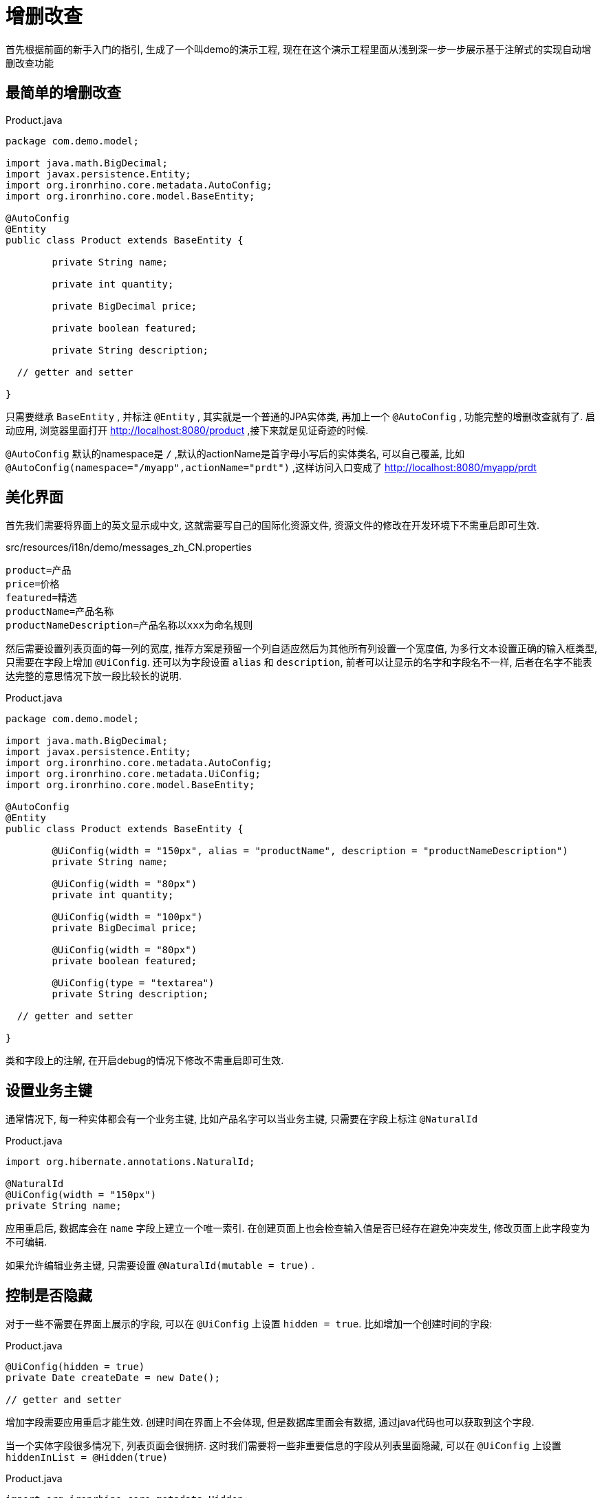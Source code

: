 = 增删改查

首先根据前面的新手入门的指引, 生成了一个叫demo的演示工程, 现在在这个演示工程里面从浅到深一步一步展示基于注解式的实现自动增删改查功能

== 最简单的增删改查
[source,java]
.Product.java
----
package com.demo.model;

import java.math.BigDecimal;
import javax.persistence.Entity;
import org.ironrhino.core.metadata.AutoConfig;
import org.ironrhino.core.model.BaseEntity;

@AutoConfig
@Entity
public class Product extends BaseEntity {

	private String name;

	private int quantity;

	private BigDecimal price;

	private boolean featured;

	private String description;

  // getter and setter

}
----
只需要继承 `BaseEntity` , 并标注 `@Entity` , 其实就是一个普通的JPA实体类, 再加上一个 `@AutoConfig` , 功能完整的增删改查就有了.
启动应用, 浏览器里面打开 http://localhost:8080/product ,接下来就是见证奇迹的时候.

`@AutoConfig` 默认的namespace是 `/` ,默认的actionName是首字母小写后的实体类名, 可以自己覆盖, 比如 `@AutoConfig(namespace="/myapp",actionName="prdt")` ,这样访问入口变成了 http://localhost:8080/myapp/prdt

== 美化界面
首先我们需要将界面上的英文显示成中文, 这就需要写自己的国际化资源文件, 资源文件的修改在开发环境下不需重启即可生效.
[source,properties]
.src/resources/i18n/demo/messages_zh_CN.properties
----
product=产品
price=价格
featured=精选
productName=产品名称
productNameDescription=产品名称以xxx为命名规则
----
然后需要设置列表页面的每一列的宽度, 推荐方案是预留一个列自适应然后为其他所有列设置一个宽度值, 为多行文本设置正确的输入框类型, 只需要在字段上增加 `@UiConfig`.
还可以为字段设置 `alias` 和 `description`, 前者可以让显示的名字和字段名不一样, 后者在名字不能表达完整的意思情况下放一段比较长的说明.
[source,java]
.Product.java
----
package com.demo.model;

import java.math.BigDecimal;
import javax.persistence.Entity;
import org.ironrhino.core.metadata.AutoConfig;
import org.ironrhino.core.metadata.UiConfig;
import org.ironrhino.core.model.BaseEntity;

@AutoConfig
@Entity
public class Product extends BaseEntity {

	@UiConfig(width = "150px", alias = "productName", description = "productNameDescription")
	private String name;

	@UiConfig(width = "80px")
	private int quantity;

	@UiConfig(width = "100px")
	private BigDecimal price;

	@UiConfig(width = "80px")
	private boolean featured;

	@UiConfig(type = "textarea")
	private String description;

  // getter and setter

}
----
类和字段上的注解, 在开启debug的情况下修改不需重启即可生效.

== 设置业务主键
通常情况下, 每一种实体都会有一个业务主键, 比如产品名字可以当业务主键, 只需要在字段上标注 `@NaturalId`
[source,java]
.Product.java
----
import org.hibernate.annotations.NaturalId;

@NaturalId
@UiConfig(width = "150px")
private String name;

----
应用重启后, 数据库会在 `name` 字段上建立一个唯一索引.
在创建页面上也会检查输入值是否已经存在避免冲突发生, 修改页面上此字段变为不可编辑.

如果允许编辑业务主键, 只需要设置 `@NaturalId(mutable = true)` .


== 控制是否隐藏
对于一些不需要在界面上展示的字段, 可以在 `@UiConfig` 上设置 `hidden = true`.
比如增加一个创建时间的字段:
[source,java]
.Product.java
----

@UiConfig(hidden = true)
private Date createDate = new Date();

// getter and setter

----
增加字段需要应用重启才能生效.
创建时间在界面上不会体现, 但是数据库里面会有数据, 通过java代码也可以获取到这个字段.


当一个实体字段很多情况下, 列表页面会很拥挤.
这时我们需要将一些非重要信息的字段从列表里面隐藏, 可以在 `@UiConfig` 上设置 `hiddenInList = @Hidden(true)`
[source,java]
.Product.java
----
import org.ironrhino.core.metadata.Hidden;

@UiConfig(type = "textarea", hiddenInList = @Hidden(true) )
private String description;

----
有些情况下, 需要根据条件动态来隐藏, 这时可以设置表达式
[source,java]
.Product.java
----
import org.ironrhino.core.metadata.Hidden;

@UiConfig(type = "textarea", hiddenInList = @Hidden(expression = "Parameters['hide']??") )
private String description;

----
`expression` 的语法是freemarker, `Parameters['hide']??` 意思是存在 `hide` 请求参数情况下隐藏, 可以在url里面加 `hide` 参数看到效果.


与 `hiddenInList` 类似的还有 `hiddenInInput` 和 `hiddenInView` , 分别控制输入界面和查看界面.
后两者内置变量多了两个内置变量 `entity` (当前实体对象)和 `value` (当前实体对象的当前字段值), 例如:
[source,java]
.Product.java
----

@UiConfig(width = "80px", hiddenInView = @Hidden(expression = "value == 0") )
private int quantity;

@UiConfig(type = "textarea", hiddenInList = @Hidden(true) , hiddenInView = @Hidden(expression = "entity.quantity == 0") )
private String description;

----
当数量为零的情况下, 数量和描述都不显示.

== 显示汇总
对于数值类型的字段,可以在 `@UiConfig` 设置 `showSum = true`.
[source,java]
.Product.java
----
@UiConfig(width = "80px", hiddenInView = @Hidden(expression = "value == 0"), showSum = true )
private int quantity;
----

== 控制是否只读
只读控制可以在实体级别, 只需要为实体类上的 `@Richtable`设置 `readonly` 属性.
也可以在字段级别, 只需要为字段的 `@UiConfig` 设置 `readonly` 属性.
`@Readonly` 和 `@Hidden` 支持静态和动态表达式两种, 例如:
[source,java]
.Product.java
----
import org.ironrhino.core.metadata.Readonly;

@Richtable(readonly = @Readonly(expression = "entity.quantity == 0") )
public class Product extends BaseEntity {

  @UiConfig(readonly = @Readonly(expression = "value") )
  private boolean featured;

}
----
数量为零的实体整体只读, 数量大于零的实体可以修改,但是"精选"字段在已经勾选的情况下不可取消勾选.

== 自定义字段显示模板
每个字段可以设置自己的模板来精确控制显示, 只需要在 `@UiConfig` 里面设置 `template` `listTemplate` `viewTemplate` `inputTemplate`,
`template` 在`listTemplate` `viewTemplate`没有设置的情况下代替它们两个,例如:
[source,java]
.Product.java
----

@UiConfig(width = "80px", template="${value}个" )
private int quantity;

@UiConfig(width = "100px", inputTemplate = "<span class='input-append'><@s.textfield theme='simple' type='number' name='product.price'/><span class='add-on'>元</span></span>")
private BigDecimal price;

@UiConfig(type = "textarea", viewTemplate="<#if entity.quantity==0>缺货<#else>${value}</#if>" )
private String description;

----
数量在列表页和查看页都会带上单位"个", 价格在输入界面后面带上了单位"元", 描述在列表页原样输出, 在查看页如果数量为零的话会显示"缺货".

== 增加排序和搜索功能
默认情况下列表的顺序是数据库记录的存储顺序, 一般需要指定自己的排序, 需要在实体类上增加一个 `@Richtable`
[source,java]
.Product.java
----
import org.ironrhino.core.metadata.Richtable;

@Richtable(order = "quantity desc,name asc")
public class Product extends BaseEntity {
 ...
}

----
如果需要增加搜索功能, 需要设置在实体类的`@Richtable`和字段的`@UiConfig` 上设置 `searchable = true`, 在列表界面会多出一个搜索框可以输入关键词.
[source,java]
.Product.java
----

@Richtable(order = "quantity desc,name asc", searchable = true)
public class Product extends BaseEntity {

 	@UiConfig(width = "150px", searchable = true)
	private String name;

}
----
这种搜索利用的是数据库SQL查询的like功能, 为了性能考虑, 尽量不要用在大字段上, 并且搜索字段数越少越好.

如果引入了elasticsearch, 则支持全文搜索, 需要在实体类上设置 `@Searchable`, 在字段上设置 `@SearchableProperty`
[source,java]
.Product.java
----
import org.ironrhino.core.search.elasticsearch.annotations.Searchable;
import org.ironrhino.core.search.elasticsearch.annotations.SearchableProperty;

@Searchable
public class Product extends BaseEntity {

 	@SearchableProperty
	private String name;

}
----
这种方式在没有elasticsearch的情况下会自动降级到第一种方式利用数据库的like查询.

== 支持单选和多选字段
对于单选或多选的字段, 有两种方式支持, 第一种也是推荐的方式, 就是采用枚举类型.
例如增加一个状态字段:
[source,java]
.Status.java
----
package com.demo.model;

public enum Status {

	NORMAL, LOW_INVENTORY, SOLDOUT

}
----
[source,java]
.Product.java
----
import javax.persistence.EnumType;
import javax.persistence.Enumerated;

@Enumerated(EnumType.ORDINAL)
private Status status;

//getter and setter

----
`@Enumerated` 可以省略, 默认是存枚举顺序, 如需要存枚举名, 则设置为 `EnumType.STRING`.

枚举的显示也可以国际化, 需要让枚举继承`Displayable`然后增加国际化资源文件:
[source,java]
.Status.java
----
package com.demo.model;

import org.ironrhino.core.model.Displayable;

public enum Status implements Displayable {

	NORMAL, LOW_INVENTORY, SOLDOUT;

	@Override
	public String getName() {
		return name();
	}

	@Override
	public String getDisplayName() {
		return Displayable.super.getDisplayName();
	}

	@Override
	public String toString() {
		return getDisplayName();
	}

}
----
[source,properties]
.src/com/demo/model/Status_zh_CN.properties
----
NORMAL=正常
LOW_INVENTORY=低库存
SOLDOUT=售罄
----


第二种方式, 适用于选项在运行期可调整, 这就是字典类型, 需要引入ironrhino-common-dictionary模块,
例如增加一个type字段:
[source,java]
.Product.java
----

@UiConfig(type = "dictionary", templateName = "product_type")
private String type;

//getter and setter

----
templateName是可选, 默认值是字段名, 选项在 http://localhost:8080/common/dictionary 里面维护.

对于多选, 只需要将字段类型设置为集合类型(推荐)或数组:
[source,java]
.Product.java
----
import javax.persistence.Convert;
import org.ironrhino.core.hibernate.convert.StringSetConverter;

@Convert(converter = StringSetConverter.class)
@UiConfig(width = "80px", type = "dictionary", templateName = "product_tag")
private Set<String> tags = new LinkedHashSet<>();

//getter and setter

----
在字段上增加了 `@Convert` , 并且使用平台内置的JPA属性转换器 `StringSetConverter` .
多选同样也可以用枚举类型实现, 如果没有合适的属性转换器, 需要实现自己的 `Converter`, 或使用其他高级技巧.

有单选的情况下, 可以以多tab方式展示列表,比如 http://localhost:8080/product/tabs ,
也可以指定一个字段(必须是枚举或字段或布尔类型)用来分tab http://localhost:8080/product/tabs?tab=featured

== 记录操作痕迹
对于重要的实体, 可能想要记录是由哪个用户什么时候创建或修改, 实体类只需要标注相应的注解
[source,java]
.Product.java
----
import org.hibernate.annotations.CreationTimestamp;
import org.hibernate.annotations.UpdateTimestamp;
import org.ironrhino.core.hibernate.CreationUser;
import org.ironrhino.core.hibernate.UpdateUser;

public class Product extends BaseEntity {

	@UiConfig(hidden = true)
	@Column(updatable = false)
	@CreationTimestamp
	private Date createDate;

	@UiConfig(hidden = true)
	@Column(insertable = false)
	@UpdateTimestamp
	private Date modifyDate;

	@UiConfig(hidden = true)
	@Column(updatable = false)
	@CreationUser
	private String createUser;

	@UiConfig(hidden = true)
	@Column(insertable = false)
	@UpdateUser
	private String modifyUser;

	// getter and setter

}

----
增加了四个字段, 分别记录创建时间和最后修改时间和创建用户和最后修改用户.
示例里面是记录用户名, 也可以用多对一直接关联用户对象.
如果想要创建的时候也记录 `modifyDate` 和 `modifyUser` , 请将 `@Column` 里面的 `insertable = false` 去掉.

== 声明归属用户
可以为实体增加一个 `@Owner` 注解来声明当前实体归属用户
[source,java]
.Product.java
----
import org.ironrhino.core.metadata.Owner;

@Owner(propertyName = "createUser", isolate = true)
public class Product extends BaseEntity {

	@UiConfig(hidden = true)
	@Column(updatable = false)
	@CreationUser
	private String createUser;

	// getter and setter
}
----
示例里面用到的都是默认值, 可以直接省略成 `@Owner` .加了这个注解之后, 每个用户只能看见和操作自己创建的实体.
设置 `isolate = false` 之后, 可以查看其他用户创建的实体但是不能修改.

== 校验数据是否合法
如果数据需要做合法性检查, 为了用户体验客户端可以尽可能的多做校验, 但是在服务器端一定要全部校验一遍, 防止恶意提交篡改数据.
服务器端的校验有很多种方式, 这里只演示两种直接在实体类里面的校验, 第一种方式就是利用标准的 Bean Validation 写注解来声明规则, 例如:
[source,java]
.Product.java
----
import javax.validation.constraints.Max;
import javax.validation.constraints.Min;

@Max(100)
@Min(0)
private int quantity;

----
这里对数量做了限制, 最小是0, 最大是100, 其他更多规则请自行查阅 http://docs.oracle.com/javaee/6/tutorial/doc/gircz.html[官方教程]

如果用注解不好实现的校验, 还可以写java代码来灵活校验:
[source,java]
.Product.java
----
import javax.persistence.PrePersist;
import javax.persistence.PreUpdate;
import org.ironrhino.core.struts.ValidationException;

@PreUpdate
@PrePersist
public void validate() {
	if (price == null) {
		ValidationException ve = new ValidationException();
		ve.addActionError("请输入价格");
		throw ve;
	}
	if (price.doubleValue() <= 0) {
		ValidationException ve = new ValidationException();
		ve.addFieldError("product.price", "价格必须大于0");
		throw ve;
	}
	if (price.doubleValue() > 1000) {
		ValidationException ve = new ValidationException();
		ve.addFieldError("product.price", "价格最高不能超过1000");
		throw ve;
	}
}

----
在任意的 `public void` 方法之上加上 `@PrePersist` 和 `@PreUpdate` ,这样在新建和修改的时候就会调用此方法.
示例里面演示了抛出两种校验异常, 分别是 `actionError` 和 `fieldError` , 如果是针对具体字段的错误最好用后者.


如果校验规则需要借助外部检查规则, 可以将校验放在Service层, 比如:
[source,java]
.ProductManager.java
----
package com.demo.service;

import org.ironrhino.core.service.BaseManager;

import com.demo.model.Product;

public interface ProductManager extends BaseManager<Product> {

}
----
[source,java]
.ProductManagerImpl.java
----
package com.demo.service;

import org.ironrhino.core.service.BaseManagerImpl;
import org.ironrhino.core.struts.ValidationException;
import org.springframework.stereotype.Component;
import org.springframework.transaction.annotation.Transactional;

import com.demo.model.Product;

@Component
public class ProductManagerImpl extends BaseManagerImpl<Product> implements ProductManager {

	@Override
	@Transactional
	public void save(Product product) {
		if (product.isNew() && product.isFeatured()) {
			// 纯演示用, 这个规则本应该放在实体类里面
			ValidationException ve = new ValidationException();
			ve.addFieldError("product.featured", "新品不能设置为精选");
			throw ve;
		}
		super.save(product);
	}

}

----
请注意一定要记得加上 `@Transactional` ,否则修改不会提交到数据库.

== 防止并发修改
同一个实体的修改, 如果同时有多个并发, 最后一个提交的会覆盖前面所有的提交.
一般来说重要的数据我们希望每次修改都是在最新版本基础上做, 这时我们就需要引入乐观锁机制, 只需要增加一个版本字段.
[source,java]
.Product.java
----
import javax.persistence.Version;

@Version
private int verison = -1;

// getter and setter

----
可以试试同时打开两个浏览器tab页, 都进入到同一个实体的编辑界面, 第一个保存会成功, 第二个保存会提示数据已经被修改过, 用户可以选择放弃修改或者强行覆盖.

== 过滤列表结果
可以在url后面带上请求参数来过滤列表结果,`{field}={value}&{field}-op={operator}&{field}-od=[asc|desc]`, 操作符可省略默认是等于, 排序也是可选.
也可以直接使用列表页面的过滤功能.

*  http://localhost:8080/product?name=test&name-op=INCLUDE  名字包含test
*  http://localhost:8080/product?quantity=12&quantity-op=GT  数量大于12
*  http://localhost:8080/product?status=LOW_INVENTORY  状态为低库存
*  http://localhost:8080/product?status=LOW_INVENTORY&quantity=12&quantity-op=LT&quantity-od=desc  状态为低库存并且数量小于12并且按数量倒序


也可以在java代码里面增加内置的过滤条件
[source,java]
.ProductAction.java
----
package com.demo.action;

import org.apache.commons.lang3.StringUtils;
import org.apache.struts2.ServletActionContext;
import org.hibernate.criterion.DetachedCriteria;
import org.hibernate.criterion.Restrictions;
import org.ironrhino.core.hibernate.CriteriaState;
import org.ironrhino.core.struts.EntityAction;

import com.demo.model.Product;

public class ProductAction extends EntityAction<Product> {

	private static final long serialVersionUID = 1L;

	@Override
	protected void prepare(DetachedCriteria dc, CriteriaState criteriaState) {
		String maxQuantity = ServletActionContext.getRequest().getParameter("maxQuantity");
		if (StringUtils.isNumeric(maxQuantity))
			dc.add(Restrictions.le("quantity", Integer.valueOf(maxQuantity)));
	}

}

----
如果带了请求参数 `maxQuantity` , 则增加内置条件 `quantity <= maxQuantity` , 更多规则使用请自行学习hibernate的 `DetachedCriteria` 的用法.

== 关联其他对象
实体之间关联, 有 `@ManyToMany` `@OneToMany` `@ManyToOne` `@OneToOne` .
不推荐使用, 前两者, 第一是如果另一方数据量很大的话会存在性能问题, 第二是不好在UI上体现, 多对多的关系可以引入中间实体变成两段多对一关系.
平台的自动增删改查功能只支持后两者, 也就是单向的多对一或者一对一.
示例我们为Product(产品)增加一个关联对象Category(类目) :
[source,java]
.Category.java
----
package com.demo.model;

import javax.persistence.Entity;

import org.hibernate.annotations.NaturalId;
import org.ironrhino.core.metadata.AutoConfig;
import org.ironrhino.core.metadata.UiConfig;
import org.ironrhino.core.model.BaseEntity;
import org.ironrhino.core.model.Ordered;
import org.ironrhino.core.search.elasticsearch.annotations.Searchable;
import org.ironrhino.core.search.elasticsearch.annotations.SearchableProperty;

@AutoConfig
@Entity
@Searchable
public class Category extends BaseEntity implements Ordered<Category> {

	private static final long serialVersionUID = 1L;

	@NaturalId(mutable = true)
	@UiConfig(width = "150px", searchable = true)
	@SearchableProperty
	private String name;

	@UiConfig(width = "80px")
	private int displayOrder;

	@UiConfig(type = "textarea")
	private String description;

	// getter and setter

	@Override
	public int compareTo(Category other) {
		int i = this.displayOrder - other.displayOrder;
		return i != 0 ? i : this.name.compareTo(other.name);
	}

}

----
仿Product增加了一个Category, Category 实现了 `Ordered`, 这样不需要额外执行排序默认是用 `displayOrder` 来排序


[source,java]
.Product.java
----
import javax.persistence.ManyToOne;

@UiConfig(width = "150px")
@ManyToOne
private Category category;

//getter and setter

----
Product只需要增加一个字段 `category` 并且标注 `@ManyToOne` , 如果 `category` 是必选的话, 则标注 `@ManyToOne(optional = false)`

== 内嵌对象集合
有些情况下, 需要为实体增加内嵌对象集合, 比如收货地址是一个内嵌对象, 客户可能有多个收货地址.
下面的示例我们为Product增加内嵌对象Photo:
[source,java]
.Photo.java
----
package com.demo.model;

import java.io.Serializable;

import javax.persistence.Embeddable;

import org.ironrhino.core.metadata.UiConfig;

@Embeddable
public class Photo implements Serializable {

	private static final long serialVersionUID = 1L;

	@UiConfig(width = "200px", cssClass = "input-medium")
	private String title;

	@UiConfig(cssClass = "input-medium")
	private String url;

	//getter and setter

}

----
请注意Photo标注的是 `@Embeddable` 而不是 `@Entity` ,这样它可以被其他实体内嵌.
`cssClass = "input-medium"`是设置输入框的大小不让它溢出, 这不是必要的.


[source,java]
.Product.java
----
import javax.persistence.ElementCollection;
import javax.persistence.OrderColumn;

@ElementCollection
@OrderColumn
private List<Photo> photos;

//getter and setter

----
Product只需要增加一个字段 `photos` 并且标注 `@ElementCollection` , 这是最简化的注解.
另外可以增加一个 `@OrderColumn` , 这能够保证顺序跟界面上的一致.
更多定制化配置请参考JPA.
